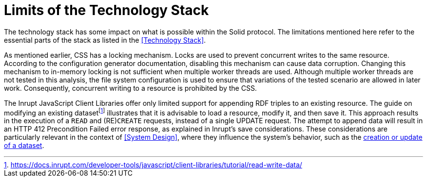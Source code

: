 = Limits of the Technology Stack

The technology stack has some impact on what is possible within the Solid protocol.
The limitations mentioned here refer to the essential parts of the stack as listed in the <<Technology Stack>>.

As mentioned earlier, CSS has a locking mechanism.
Locks are used to prevent concurrent writes to the same resource.
According to the configuration generator documentation, disabling this mechanism can cause data corruption.
Changing this mechanism to in-memory locking is not sufficient when multiple worker threads are used.
Although multiple worker threads are not tested in this analysis, the file system configuration is used to ensure that variations of the tested scenario are allowed in later work.
Consequently, concurrent writing to a resource is prohibited by the CSS.

The Inrupt JavaScript Client Libraries offer only limited support for appending RDF triples to an existing resource.
The guide on modifying an existing datasetfootnote:[https://docs.inrupt.com/developer-tools/javascript/client-libraries/tutorial/read-write-data/] illustrates that it is advisable to load a resource, modify it, and then save it.
This approach results in the execution of a `READ` and (RE)`CREATE` requests, instead of a single UPDATE request.
The attempt to append data will result in an HTTP 412 Precondition Failed error response, as explained in Inrupt’s save considerations.
These considerations are particularly relevant in the context of <<System Design>>, where they influence the system’s behavior, such as the <<Create or Update Dataset, creation or update of a dataset>>.